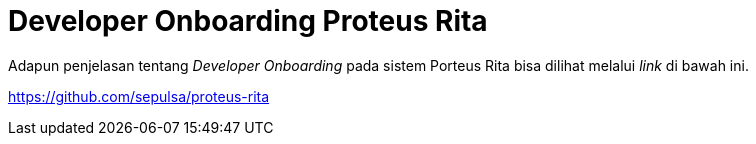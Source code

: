 = Developer Onboarding Proteus Rita

Adapun penjelasan tentang _Developer Onboarding_ pada sistem Porteus Rita bisa dilihat melalui _link_ di bawah ini.

https://github.com/sepulsa/proteus-core-dashboard[https://github.com/sepulsa/proteus-rita]

